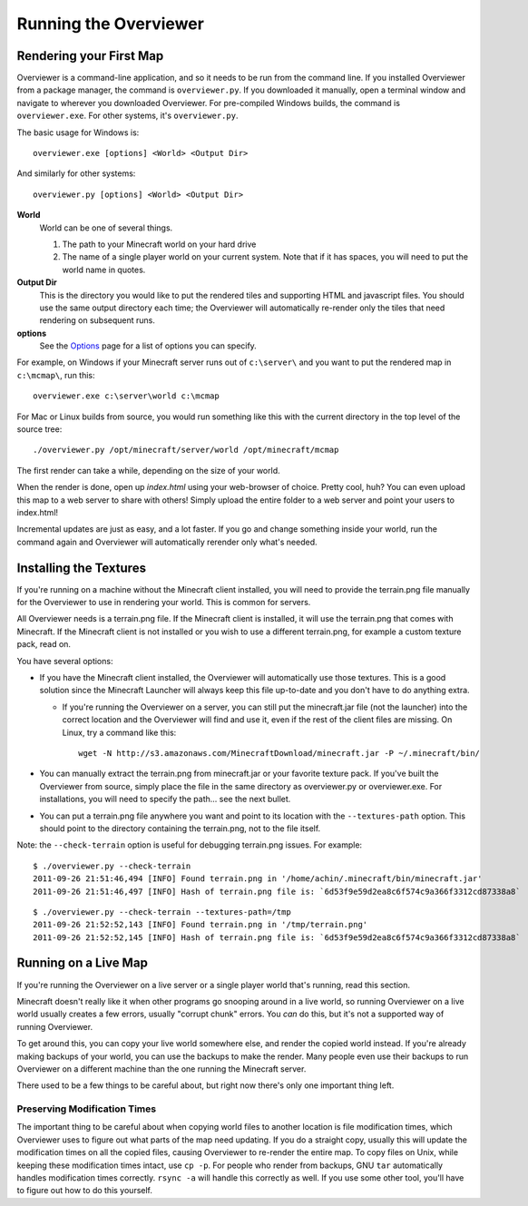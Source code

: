 ======================
Running the Overviewer
======================

Rendering your First Map
========================

Overviewer is a command-line application, and so it needs to be run from the
command line. If you installed Overviewer from a package manager, the command is
``overviewer.py``. If you downloaded it manually, open a terminal window and
navigate to wherever you downloaded Overviewer. For pre-compiled Windows builds,
the command is ``overviewer.exe``. For other systems, it's ``overviewer.py``.

The basic usage for Windows is::

    overviewer.exe [options] <World> <Output Dir>

And similarly for other systems::

    overviewer.py [options] <World> <Output Dir>

**World**
    World can be one of several things.

    1. The path to your Minecraft world on your hard drive
    2. The name of a single player world on your current system. Note that if it
       has spaces, you will need to put the world name in quotes.

**Output Dir**
    This is the directory you would like to put the rendered tiles and
    supporting HTML and javascript files. You should use the same output
    directory each time; the Overviewer will automatically re-render only the
    tiles that need rendering on subsequent runs.

**options**
    See the `Options <options.html>`_ page for a list of options you can
    specify.

For example, on Windows if your Minecraft server runs out of ``c:\server\`` and you want
to put the rendered map in ``c:\mcmap\``, run this::

    overviewer.exe c:\server\world c:\mcmap

For Mac or Linux builds from source, you would run something like this with the
current directory in the top level of the source tree::

    ./overviewer.py /opt/minecraft/server/world /opt/minecraft/mcmap

The first render can take a while, depending on the size of your world.

When the render is done, open up *index.html* using your web-browser of choice.
Pretty cool, huh? You can even upload this map to a web server to share with
others! Simply upload the entire folder to a web server and point your users to
index.html!

Incremental updates are just as easy, and a lot faster. If you go and change
something inside your world, run the command again and Overviewer will
automatically rerender only what's needed.

Installing the Textures
=======================
If you're running on a machine without the Minecraft client installed, you will
need to provide the terrain.png file manually for the Overviewer to use in
rendering your world. This is common for servers.

All Overviewer needs is a terrain.png file. If the Minecraft client is
installed, it will use the terrain.png that comes with Minecraft. If the
Minecraft client is not installed or you wish to use a different terrain.png,
for example a custom texture pack, read on.

You have several options:

* If you have the Minecraft client installed, the Overviewer will automatically
  use those textures. This is a good solution since the Minecraft Launcher will
  always keep this file up-to-date and you don't have to do anything extra.

  * If you're running the Overviewer on a server, you can still put the
    minecraft.jar file (not the launcher) into the correct location and the
    Overviewer will find and use it, even if the rest of the client files are
    missing. On Linux, try a command like this::

        wget -N http://s3.amazonaws.com/MinecraftDownload/minecraft.jar -P ~/.minecraft/bin/

* You can manually extract the terrain.png from minecraft.jar or your favorite
  texture pack. If you've built the Overviewer from source, simply place the
  file in the same directory as overviewer.py or overviewer.exe. For
  installations, you will need to specify the path... see the next bullet.

* You can put a terrain.png file anywhere you want and point to its location
  with the ``--textures-path`` option. This should point to the directory containing
  the terrain.png, not to the file itself.

Note: the ``--check-terrain`` option is useful for debugging terrain.png issues.
For example::

    $ ./overviewer.py --check-terrain
    2011-09-26 21:51:46,494 [INFO] Found terrain.png in '/home/achin/.minecraft/bin/minecraft.jar'
    2011-09-26 21:51:46,497 [INFO] Hash of terrain.png file is: `6d53f9e59d2ea8c6f574c9a366f3312cd87338a8` 

::

    $ ./overviewer.py --check-terrain --textures-path=/tmp
    2011-09-26 21:52:52,143 [INFO] Found terrain.png in '/tmp/terrain.png'
    2011-09-26 21:52:52,145 [INFO] Hash of terrain.png file is: `6d53f9e59d2ea8c6f574c9a366f3312cd87338a8`

Running on a Live Map
=====================
If you're running the Overviewer on a live server or a single player world
that's running, read this section.

Minecraft doesn't really like it when other programs go snooping around in a
live world, so running Overviewer on a live world usually creates a few errors,
usually "corrupt chunk" errors. You *can* do this, but it's not a supported way
of running Overviewer.

To get around this, you can copy your live world somewhere else, and render the
copied world instead. If you're already making backups of your world, you can
use the backups to make the render. Many people even use their backups to run
Overviewer on a different machine than the one running the Minecraft server.

There used to be a few things to be careful about, but right now there's only
one important thing left.

Preserving Modification Times
-----------------------------

The important thing to be careful about when copying world files to another
location is file modification times, which Overviewer uses to figure out what
parts of the map need updating. If you do a straight copy, usually this will
update the modification times on all the copied files, causing Overviewer to
re-render the entire map. To copy files on Unix, while keeping these
modification times intact, use ``cp -p``. For people who render from backups,
GNU ``tar`` automatically handles modification times correctly. ``rsync -a``
will handle this correctly as well. If you use some other tool, you'll have to
figure out how to do this yourself.
